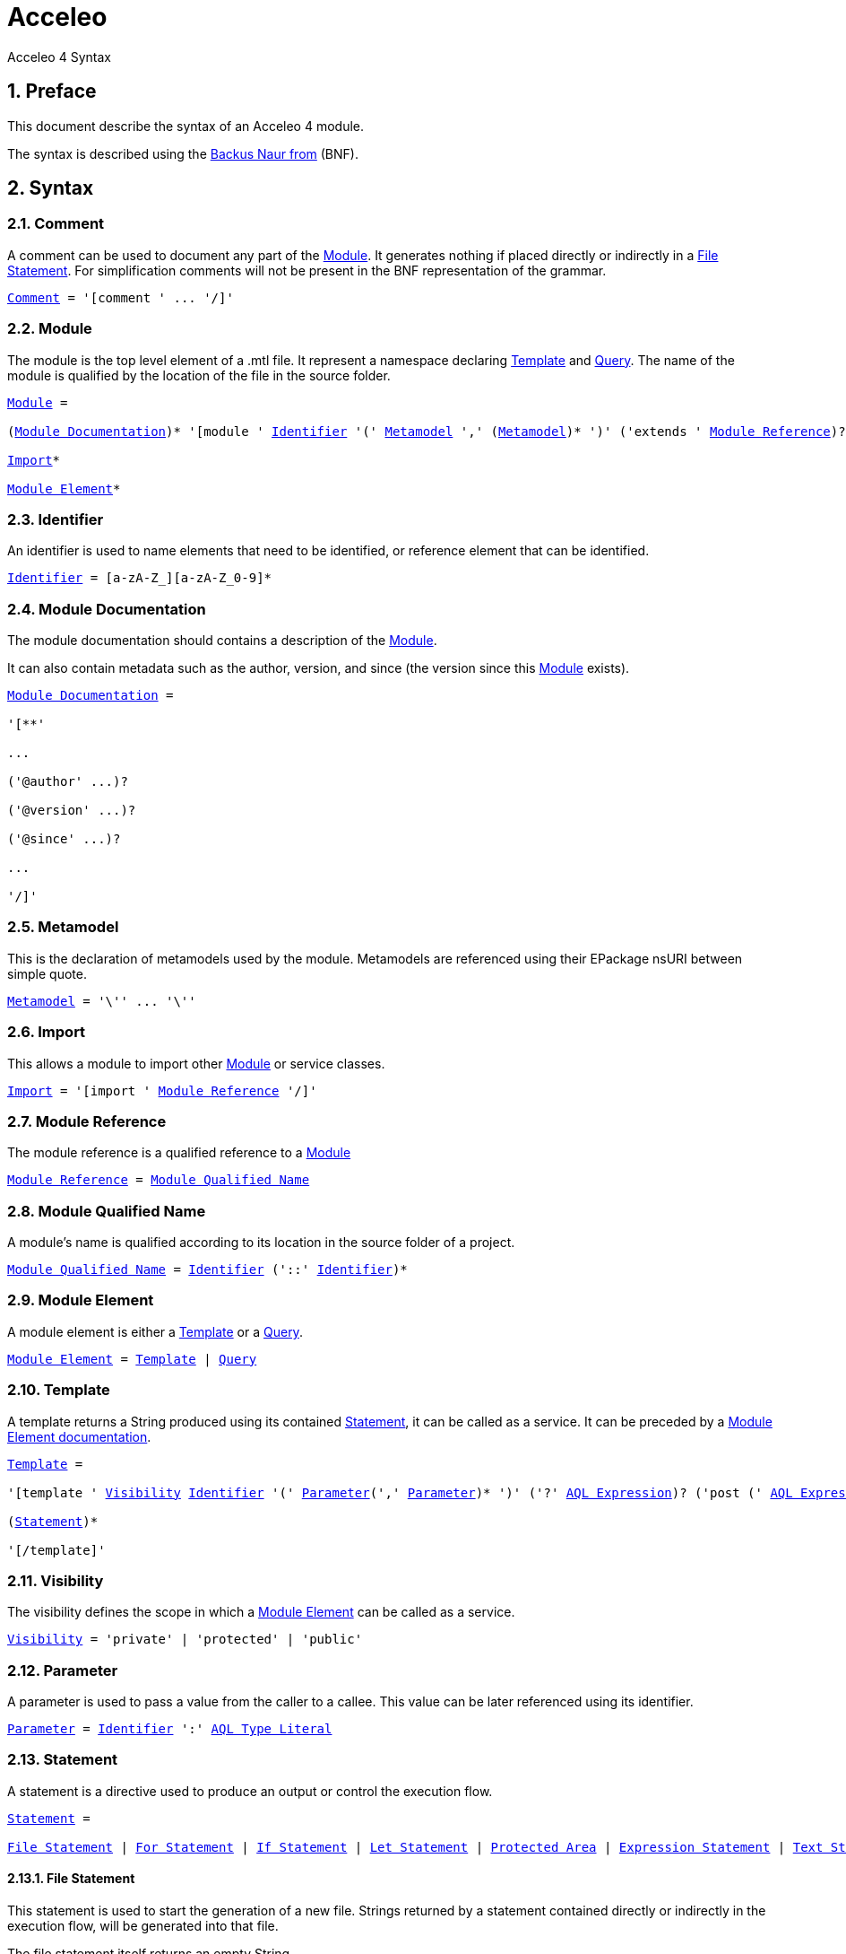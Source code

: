 = Acceleo
Acceleo 4 Syntax

:source-highlighter: highlightjs
:listing-caption: Listing
:toc:
:toclevels: 3
:sectnums:
:icons: image

== Preface

This document describe the syntax of an Acceleo 4 module.

The syntax is described using the https://en.wikipedia.org/wiki/Backus%E2%80%93Naur_form[Backus Naur from] (BNF).

== Syntax

=== Comment

A comment can be used to document any part of the <<Module>>. It generates nothing if placed directly or indirectly in a <<File Statement>>. For simplification comments will not be present in the BNF representation of the grammar.

[source,ebnf,subs=+macros]
----
<<Comment>> = '[comment ' ... '/]'
----

=== Module

The module is the top level element of a .mtl file. It represent a namespace declaring <<Template>> and <<Query>>. The name of the module is qualified by the location of the file in the source folder.

[source,ebnf,subs=+macros]
----
<<Module>> =

(<<Module Documentation>>)* '[module ' <<Identifier>> '(' <<Metamodel>> ',' (<<Metamodel>>)* ')' ('extends ' <<Module Reference>>)? '/]'

<<Import>>*

<<Module Element>>*
----

=== Identifier

An identifier is used to name elements that need to be identified, or reference element that can be identified.

[source,ebnf,subs=+macros]
----
<<Identifier>> = [a-zA-Z_][a-zA-Z_0-9]*
----

=== Module Documentation

The module documentation should contains a description of the <<Module>>.

It can also contain metadata such as the author, version, and since (the version since this <<Module>> exists).

[source,ebnf,subs=+macros]
----
<<Module Documentation>> =

'[**'

...

('@author' ...)?

('@version' ...)?

('@since' ...)?

...

'/]'
----

=== Metamodel

This is the declaration of metamodels used by the module. Metamodels are referenced using their EPackage nsURI between simple quote.

[source,ebnf,subs=+macros]
----
<<Metamodel>> = '\'' ... '\''
----

=== Import

This allows a module to import other <<Module>> or service classes.

[source,ebnf,subs=+macros]
----
<<Import>> = '[import ' <<Module Reference>> '/]'
----

=== Module Reference

The module reference is a qualified reference to a <<Module>>

[source,ebnf,subs=+macros]
----
<<Module Reference>> = <<Module Qualified Name>>
----

=== Module Qualified Name

A module's name is qualified according to its location in the source folder of a project.

[source,ebnf,subs=+macros]
----
<<Module Qualified Name>> = <<Identifier>> ('::' <<Identifier>>)*
----

=== Module Element

A module element is either a <<Template>> or a <<Query>>.

[source,ebnf,subs=+macros]
----
<<Module Element>> = <<Template>> | <<Query>>
----

=== Template

A template returns a String produced using its contained <<Statement>>, it can be called as a service. It can be preceded by a <<Module Element documentation>>.

[source,ebnf,subs=+macros]
----
<<Template>> =

'[template ' <<Visibility>> <<Identifier>> '(' <<Parameter>>(',' <<Parameter>>)* ')' ('?' <<AQL Expression>>)? ('post (' <<AQL Expression>> ')')? ']'

(<<Statement>>)*

'[/template]'
----

=== Visibility

The visibility defines the scope in which a <<Module Element>> can be called as a service.

[source,ebnf,subs=+macros]
----
<<Visibility>> = 'private' | 'protected' | 'public'
----

=== Parameter

A parameter is used to pass a value from the caller to a callee. This value can be later referenced using its identifier.

[source,ebnf,subs=+macros]
----
<<Parameter>> = <<Identifier>> ':' <<AQL Type Literal>>
----

=== Statement

A statement is a directive used to produce an output or control the execution flow.

[source,ebnf,subs=+macros]
----
<<Statement>> =

<<File Statement>> | <<For Statement>> | <<If Statement>> | <<Let Statement>> | <<Protected Area>> | <<Expression Statement>> | <<Text Statement>>
----

==== File Statement

This statement is used to start the generation of a new file. Strings returned by a statement contained directly or indirectly in the execution flow, will be generated into that file.

The file statement itself returns an empty String.

[source,ebnf,subs=+macros]
----
<<File Statement>> =

'[file ' '(' <<AQL Expression>> ',' <<Open Mode Kind>> (',' <<AQL Expression>>)? ')' ']'

(<<Statement>>)*

'[/file]' 
----

==== For Statement

This statement loops over a list of values and return the concatenation of all returned String.

[source,ebnf,subs=+macros]
----
<<For Statement>> =

'[for ' '(' <<Identifier>> (':' <<AQL Type Literal>>)? '|' <<AQL Expression>> ')' ['separator(' <<AQL Expression>> ')'] ']'

(<<Statement>>)*

'[/for]'
----

==== If Statement

This statement create a branch in the execution flow and return the String of one of its branch according to the <<AQL Expression>> evaluated to true. If a condition doesn't evaluate to a boolean an empty String is generated and an error is logged.

[source,ebnf,subs=+macros]
----
<<If Statement>> =

'[if ' '(' <<AQL Expression>> ')' ']'

(<<Statement>>)*

('[elseif ' '(' <<AQL Expression>> ')' ']'

(<<Statement>>)*)*

('[else]'

(<<Statement>>)*)?

'[/if]'
----

==== Let Statement

This statement allows to compute one or more <<AQL Expression>> and reference their value using an identifier. It can be used to improve readability of the template or increase performance when using the same <<AQL Expression>> many times in a block of <<Statement>>.

[source,ebnf,subs=+macros]
----
<<Let Statement>> =

'[let ' <<Identifier>> (':' <<AQL Type Literal>>)? '=' <<AQL Expression>> (',' <<Identifier>> (':' <<AQL Type Literal>>)? '=' <<AQL Expression>>)* ']'

(<<Statement>>)*)?

'[/let]'
----

==== Protected Area

This statement declares an identified area in the generated file. If the generated file exists and a protected area with the same identifier exists in its contents, then the existing content of this area is directly returned. If it doesn't exist, then the concatenation of the body's statements results is returned.

[source,ebnf,subs=+macros]
----
<<Protected Area>> =

'[protected ' '(' <<AQL Expression>> ')' ']'

(<<Statement>>)*)?

'[/protected]'
----

==== Expression Statement

This statement returns the String representation of the evaluation of its <<AQL Expression>>.

[source,ebnf,subs=+macros]
----
<<Expression Statement>> = '[' <<AQL Expression>> '/]'
----

==== Text Statement

This is any other text outside of '[' and ']'.

=== AQL Expression

This is an Acceleo Query Language expression. It is used to navigate through models and call services. In the context of Acceleo, <<Template>> and <<Query>> can be called as services.

TODO link AQL documentation

=== AQL Type Literal

This is a type literal as defined in the Acceleo Query Language.

TODO link AQL documentation

=== Query

A query references an <<AQL Expression>> with parameters and can be called as a service. It can be preceded by a <<Module Element documentation>>.

[source,ebnf,subs=+macros]
----
<<Query>> =

'[query ' <<Visibility>> <<Identifier>> '(' <<Parameter>>(',' <<Parameter>>)* ')' ':' <<AQL Type Literal>> '=' <<AQL Expression>> '/]'
----

=== Module Element documentation

The documentation of a <<Template>> or a <<Query>>.

[source,ebnf,subs=+macros]
----
<<Module Element documentation>> =

'[**'

...

'@param ' ...

...

'/]'
----